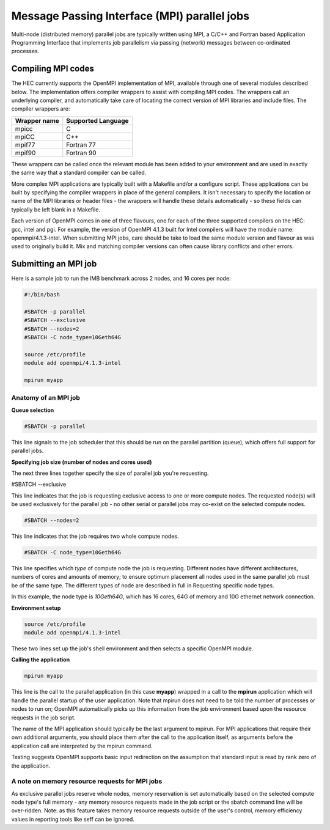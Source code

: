 Message Passing Interface (MPI) parallel jobs
=============================================

Multi-node (distributed memory) parallel jobs are typically 
written using MPI, a C/C++ and Fortran based Application Programming 
Interface that implements job parallelism via passing (network) messages 
between co-ordinated processes.

Compiling MPI codes
-------------------

The HEC currently supports the OpenMPI implementation of MPI, available 
through one of several modules described below. The implementation offers 
compiler wrappers to assist with compiling MPI codes. The wrappers call 
an underlying compiler, and automatically take care of locating the correct 
version of MPI libraries and include files. The compiler wrappers are:

.. list-table::
  :header-rows: 1

  * - Wrapper name
    - Supported Language
  * - mpicc
    - C
  * - mpiCC
    - C++
  * - mpif77
    - Fortran 77
  * - mpif90
    - Fortran 90

These wrappers can be called once the relevant module has been 
added to your environment and are used in exactly the same way 
that a standard compiler can be called.

More complex MPI applications are typically built with a Makefile 
and/or a configure script. These applications can be built by 
specifying the compiler wrappers in place of the general compilers. 
It isn't necessary to specify the location or name of the MPI libraries 
or header files - the wrappers will handle these details automatically - 
so these fields can typically be left blank in a Makefile.

Each version of OpenMPI comes in one of three flavours, one for each 
of the three supported compilers on the HEC: gcc, intel and pgi. For 
example, the version of OpenMPI 4.1.3 built for Intel compilers will 
have the module name: openmpi/4.1.3-intel. When submitting MPI jobs, 
care should be take to load the same module version and flavour as 
was used to originally build it. Mix and matching compiler versions 
can often cause library conflicts and other errors.

Submitting an MPI job
---------------------

Here is a sample job to run the IMB benchmark across 2 nodes, and 16 cores per node:

.. code-block:: bash

  #!/bin/bash

  #SBATCH -p parallel
  #SBATCH --exclusive
  #SBATCH --nodes=2
  #SBATCH -C node_type=10Geth64G

  source /etc/profile
  module add openmpi/4.1.3-intel

  mpirun myapp

Anatomy of an MPI job
~~~~~~~~~~~~~~~~~~~~~

**Queue selection**

.. code-block:: bash

  #SBATCH -p parallel

This line signals to the job scheduler that this should be run on the parallel partition
(queue), which offers full support for parallel jobs.

**Specifying job size (number of nodes and cores used)**

The next three lines together specify the size of parallel job you're requesting.

.. code-block:: bash

#SBATCH --exclusive

This line indicates that the job is requesting exclusive access to one or 
more compute nodes. The requested node(s) will be used exclusively for the 
parallel job - no other serial or parallel jobs may co-exist on the selected 
compute nodes.

.. code-block:: bash

  #SBATCH --nodes=2

This line indicates that the job requires two whole compute nodes.

.. code-block:: bash

  #SBATCH -C node_type=10Geth64G

This line specifies which *type* of compute node the job is requesting. 
Different nodes have different architectures, numbers of cores and amounts 
of memory; to ensure optimum placement all nodes used in the same parallel 
job must be of the same type. The different types of node are described 
in full in Requesting specific node types.

In this example, the node type is *10Geth64G*, which has 16 cores, 64G of 
memory and 10G ethernet network connection.

**Environment setup**

.. code-block:: bash

  source /etc/profile
  module add openmpi/4.1.3-intel

These two lines set up the job's shell environment and then selects a specific OpenMPI module.

**Calling the application**

.. code-block:: bash

  mpirun myapp

This line is the call to the parallel application (in this case **myapp**) 
wrapped in a call to the **mpirun** application which will handle the 
parallel startup of the user application. Note that mpirun does not need 
to be told the number of processes or nodes to run on; OpenMPI automatically 
picks up this information from the job environment based upon the resource 
requests in the job script.

The name of the MPI application should typically be the last argument to mpirun. 
For MPI applications that require their own additional arguments, you should place 
them after the call to the application itself, as arguments before the application 
call are interpreted by the mpirun command.

Testing suggests OpenMPI supports basic input redirection on the assumption that 
standard input is read by rank zero of the application.

A note on memory resource requests for MPI jobs
~~~~~~~~~~~~~~~~~~~~~~~~~~~~~~~~~~~~~~~~~~~~~~~

As exclusive parallel jobs reserve whole nodes, memory reservation is 
set automatically based on the selected compute node type's full memory - 
any memory resource requests made in the job script or the sbatch command 
line will be over-ridden. Note: as this feature takes memory resource 
requests outside of the user's control, memory efficiency values in reporting 
tools like seff can be ignored.
